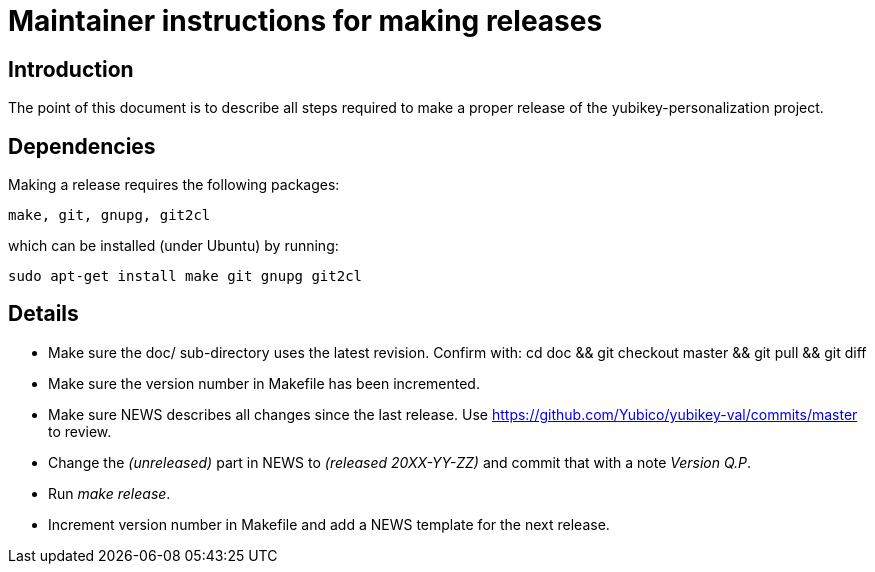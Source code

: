 Maintainer instructions for making releases
===========================================

== Introduction

The point of this document is to describe all steps required to make a
proper release of the yubikey-personalization project.

== Dependencies

Making a release requires the following packages:

  make, git, gnupg, git2cl

which can be installed (under Ubuntu) by running:

  sudo apt-get install make git gnupg git2cl

== Details

* Make sure the doc/ sub-directory uses the latest revision.  Confirm with:
  cd doc && git checkout master && git pull && git diff

* Make sure the version number in Makefile has been incremented.

* Make sure NEWS describes all changes since the last release.  Use https://github.com/Yubico/yubikey-val/commits/master to review.

* Change the '(unreleased)' part in NEWS to '(released 20XX-YY-ZZ)' and commit that with a note 'Version Q.P'.

* Run 'make release'.

* Increment version number in Makefile and add a NEWS template for the next release.
